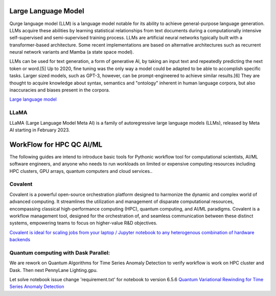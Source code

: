 Large Language Model 
=========================

Qurge language model (LLM) is a language model notable for its ability to achieve general-purpose language generation. LLMs acquire these abilities by learning statistical relationships from text documents during a computationally intensive self-supervised and semi-supervised training process. LLMs are artificial neural networks typically built with a transformer-based architecture. Some recent implementations are based on alternative architectures such as recurrent neural network variants and Mamba (a state space model).

LLMs can be used for text generation, a form of generative AI, by taking an input text and repeatedly predicting the next token or word.[5] Up to 2020, fine tuning was the only way a model could be adapted to be able to accomplish specific tasks. Larger sized models, such as GPT-3, however, can be prompt-engineered to achieve similar results.[6] They are thought to acquire knowledge about syntax, semantics and "ontology" inherent in human language corpora, but also inaccuracies and biases present in the corpora.

`Large language model <https://en.wikipedia.org/wiki/Large_language_model>`_

LLaMA
------


LLaMA (Large Language Model Meta AI) is a family of autoregressive large language models (LLMs), released by Meta AI starting in February 2023.


WorkFlow for HPC QC AI/ML 
=========================

The following guides are intend to introduce basic tools for Pythonic workflow tool for computational scientists, AI/ML software engineers, and anyone who needs to run workloads on limited or expensive computing resources including HPC clusters, GPU arrays, quantum computers and cloud services..

Covalent
---------------------
Covalent is a powerful open-source orchestration platform designed to harmonize the dynamic and complex world of advanced computing. It streamlines the utilization and management of disparate computational resources, encompassing classical high-performance computing (HPC), quantum computing, and AI/ML paradigms. Covalent is a workflow management tool, designed for the orchestration of, and seamless communication between these distinct systems, empowering teams to focus on higher-value R&D objectives.

`Covalent is ideal for scaling jobs from your laptop / Jupyter notebook to any heterogenous combination of hardware backends <https://docs.covalent.xyz>`_ 

Quantum computing with Dask Parallel: 
---------------------------------------
We are rework on Quantum Algorithms for  Time Series Anomaly Detection to verify workflow is work on HPC cluster and Dask. Then next PennyLane Lighting.gpu.

Let solve notebook issue change 'requirement.txt' for notebook to version 6.5.6
`Quantum Variational Rewinding for Time Series Anomaly Detection <https://github.com/AgnostiqHQ/QuantumVariationalRewinding>`_



